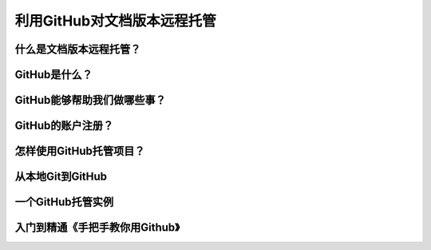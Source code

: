 利用GitHub对文档版本远程托管
==========================

什么是文档版本远程托管？
---------------------


GitHub是什么？
-------------


GitHub能够帮助我们做哪些事？
--------------------------


GitHub的账户注册？
-----------------


怎样使用GitHub托管项目？
----------------------


从本地Git到GitHub
-----------------


一个GitHub托管实例
------------------


入门到精通《手把手教你用Github》
---------------------------------
